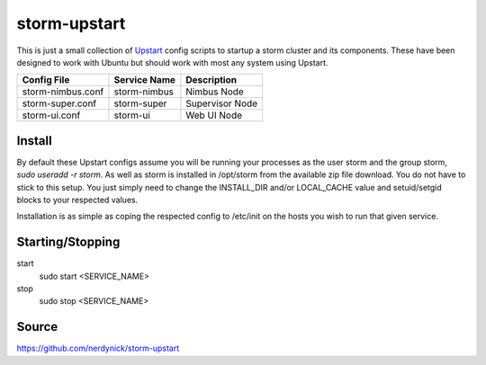=============
storm-upstart
=============

This is just a small collection of `Upstart <http://upstart.ubuntu.com/>`_ config scripts to startup a storm cluster and its components. 
These have been designed to work with Ubuntu but should work with most any system using Upstart.

=================  ============  ===============
Config File        Service Name  Description
=================  ============  ===============
storm-nimbus.conf  storm-nimbus  Nimbus Node
storm-super.conf   storm-super   Supervisor Node
storm-ui.conf      storm-ui      Web UI Node
=================  ============  ===============

Install
-------

By default these Upstart configs assume you will be running your processes as the user storm and the group storm, *sudo useradd -r storm*. 
As well as storm is installed in /opt/storm from the available zip file download. You do not have to stick to this setup. 
You just simply need to change the INSTALL_DIR and/or LOCAL_CACHE value and setuid/setgid blocks to your respected values.

Installation is as simple as coping the respected config to /etc/init on the hosts you wish to run that given service.

Starting/Stopping
-----------------

start
    sudo start <SERVICE_NAME>

stop
    sudo stop <SERVICE_NAME>

Source
------
https://github.com/nerdynick/storm-upstart
